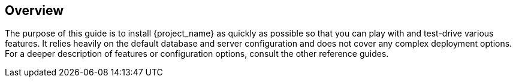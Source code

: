 
== Overview

The purpose of this guide is to install {project_name} as quickly as possible so that you can play with and test-drive various features. It relies heavily on the default database and server configuration and does not cover any complex deployment options. For a deeper description of features or configuration options, consult the other reference guides.

ifeval::[{project_product}==true]
{project_name} is based on the open source link:https://www.keycloak.org/[Keycloak] community project, which has its documentation link:https://www.keycloak.org/documentation.html[here].
endif::[]